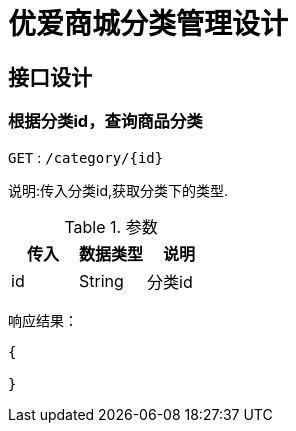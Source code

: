 =  优爱商城分类管理设计

== 接口设计

=== 根据分类id，查询商品分类

`GET` : ``/category/{id}``

说明:传入分类id,获取分类下的类型.

.参数
[%header,cols=3*]
|===

|传入
|数据类型
|说明

|id
|String
|分类id

|===

响应结果：
[source,json]
----
{

}
----